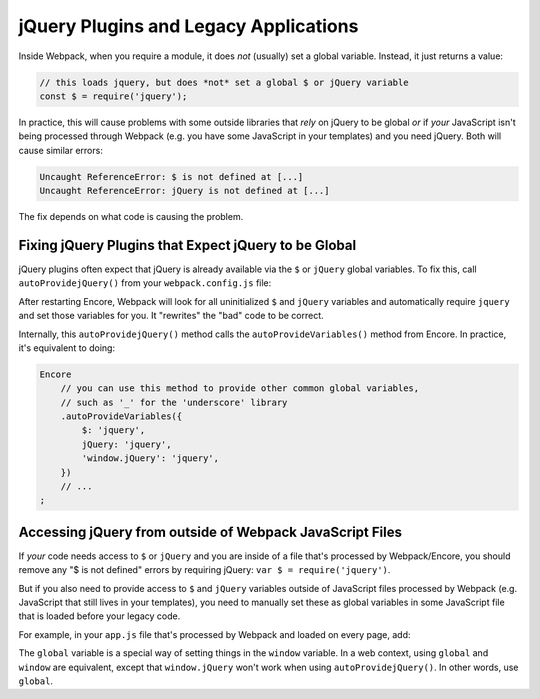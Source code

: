 jQuery Plugins and Legacy Applications
======================================

Inside Webpack, when you require a module, it does *not* (usually) set a global variable.
Instead, it just returns a value:

.. code-block:: javascript

    // this loads jquery, but does *not* set a global $ or jQuery variable
    const $ = require('jquery');

In practice, this will cause problems with some outside libraries that *rely* on
jQuery to be global *or* if *your* JavaScript isn't being processed through Webpack
(e.g. you have some JavaScript in your templates) and you need jQuery. Both will
cause similar errors:

.. code-block:: text

    Uncaught ReferenceError: $ is not defined at [...]
    Uncaught ReferenceError: jQuery is not defined at [...]

The fix depends on what code is causing the problem.

.. _encore-autoprovide-jquery:

Fixing jQuery Plugins that Expect jQuery to be Global
-----------------------------------------------------

jQuery plugins often expect that jQuery is already available via the ``$`` or
``jQuery`` global variables. To fix this, call ``autoProvidejQuery()`` from your
``webpack.config.js`` file:

.. code-block:: diff
   :dedent: 0

      Encore
          // ...
    +     .autoProvidejQuery()
      ;

After restarting Encore, Webpack will look for all uninitialized ``$`` and ``jQuery``
variables and automatically require ``jquery`` and set those variables for you.
It "rewrites" the "bad" code to be correct.

Internally, this ``autoProvidejQuery()`` method calls the ``autoProvideVariables()``
method from Encore. In practice, it's equivalent to doing:

.. code-block:: javascript

    Encore
        // you can use this method to provide other common global variables,
        // such as '_' for the 'underscore' library
        .autoProvideVariables({
            $: 'jquery',
            jQuery: 'jquery',
            'window.jQuery': 'jquery',
        })
        // ...
    ;

Accessing jQuery from outside of Webpack JavaScript Files
---------------------------------------------------------

If *your* code needs access to ``$`` or ``jQuery`` and you are inside of a file
that's processed by Webpack/Encore, you should remove any "$ is not defined" errors
by requiring jQuery: ``var $ = require('jquery')``.

But if you also need to provide access to ``$`` and ``jQuery`` variables outside of
JavaScript files processed by Webpack (e.g. JavaScript that still lives in your
templates), you need to manually set these as global variables in some JavaScript
file that is loaded before your legacy code.

For example, in your ``app.js`` file that's processed by Webpack and loaded on every
page, add:

.. code-block:: diff
   :dedent: 0

      // require jQuery normally
      const $ = require('jquery');

    + // create global $ and jQuery variables
    + global.$ = global.jQuery = $;

The ``global`` variable is a special way of setting things in the ``window``
variable. In a web context, using ``global`` and ``window`` are equivalent,
except that ``window.jQuery`` won't work when using ``autoProvidejQuery()``.
In other words, use ``global``.
